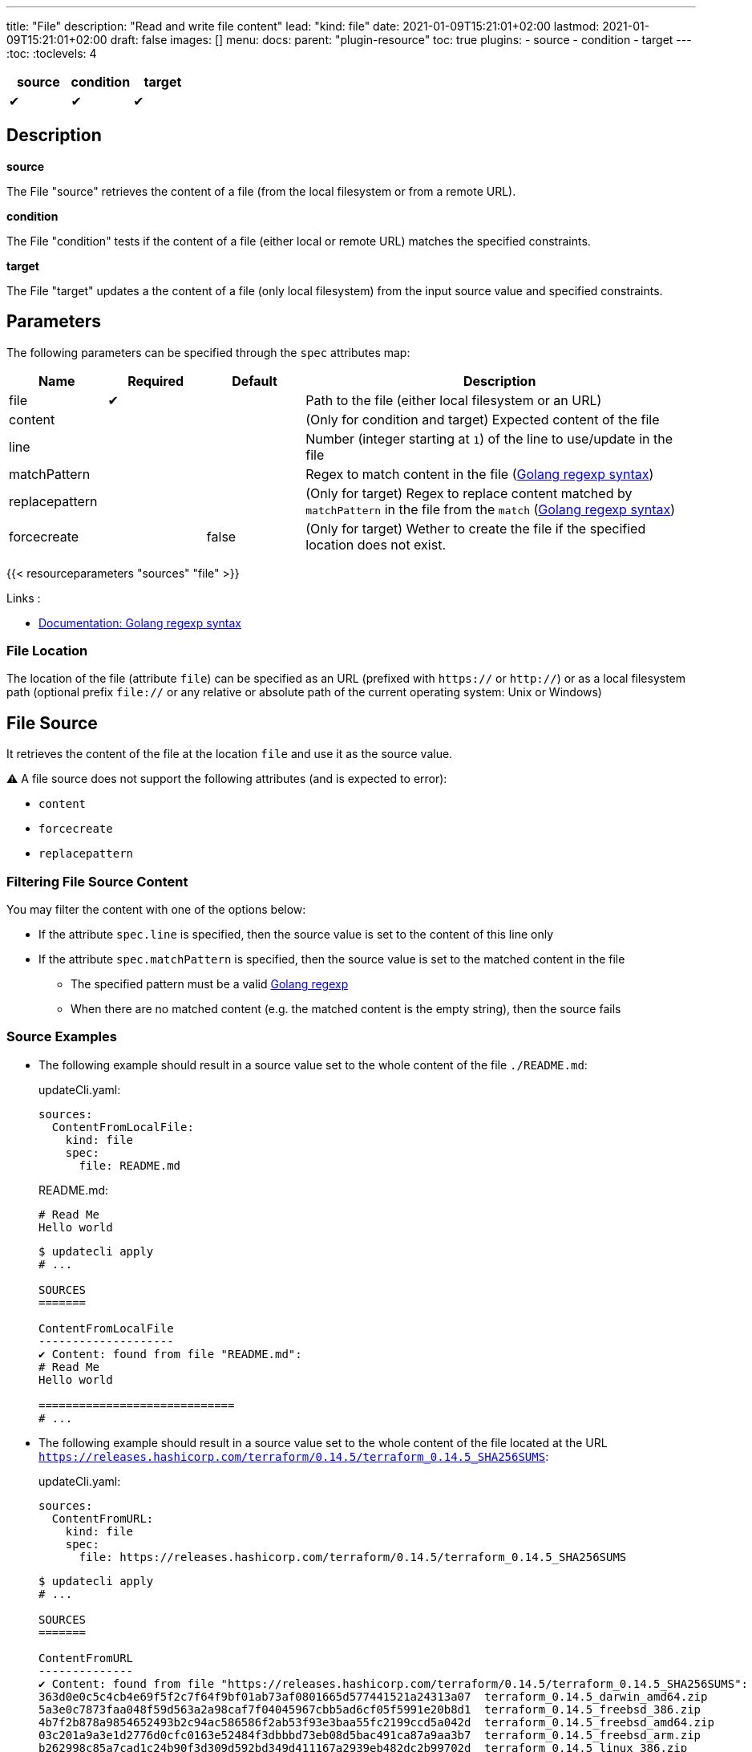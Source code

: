 ---
title: "File"
description: "Read and write file content"
lead: "kind: file"
date: 2021-01-09T15:21:01+02:00
lastmod: 2021-01-09T15:21:01+02:00
draft: false
images: []
menu:
  docs:
    parent: "plugin-resource"
toc: true
plugins:
  - source
  - condition
  - target
---
// <!-- Required for asciidoctor -->
:toc:
// Set toclevels to be at least your hugo [markup.tableOfContents.endLevel] config key
:toclevels: 4

[cols="1^,1^,1^",options=header]
|===
| source | condition | target
| &#10004; | &#10004; | &#10004;
|===

== Description

**source**

The File "source" retrieves the content of a file (from the local filesystem or from a remote URL).

**condition**

The File "condition" tests if the content of a file (either local or remote URL) matches the specified constraints.

**target**

The File "target" updates a the content of a file (only local filesystem) from the input source value and specified constraints.

== Parameters

The following parameters can be specified through the `spec` attributes map:

[cols="1,1,1,4",options=header]
|===
| Name | Required | Default |Description
| file | &#10004; | | Path to the file (either local filesystem or an URL)
| content | | | (Only for condition and target) Expected content of the file
| line | | | Number (integer starting at `1`) of the line to use/update in the file
| matchPattern | | | Regex to match content in the file (https://pkg.go.dev/regexp[Golang regexp syntax])
| replacepattern | | | (Only for target) Regex to replace content matched by `matchPattern` in the file from the `match` (https://pkg.go.dev/regexp[Golang regexp syntax])
| forcecreate | | false | (Only for target) Wether to create the file if the specified location does not exist.
|===

{{< resourceparameters "sources" "file" >}}

Links :

* https://pkg.go.dev/regexp[Documentation: Golang regexp syntax]

=== File Location

The location of the file (attribute `file`) can be specified as an URL (prefixed with `https://` or `http://`) or as a local filesystem path (optional prefix `file://` or any relative or absolute path of the current operating system: Unix or Windows)

== File Source

It retrieves the content of the file at the location `file` and use it as the source value.

:bulb: Please note that the source value might be a multiline string with endline characters.

⚠️ A file source does not support the following attributes (and is expected to error):

* `content`
* `forcecreate`
* `replacepattern`

=== Filtering File Source Content

You may filter the content with one of the options below:

* If the attribute `spec.line` is specified, then the source value is set to the content of this line only
* If the attribute `spec.matchPattern` is specified, then the source value is set to the matched content in the file
** The specified pattern must be a valid https://pkg.go.dev/regexp[Golang regexp]
** When there are no matched content (e.g. the matched content is the empty string), then the source fails


=== Source Examples

* The following example should result in a source value set to the whole content of the file `./README.md`:
+
[source,yaml]
.updateCli.yaml:
--
sources:
  ContentFromLocalFile:
    kind: file
    spec:
      file: README.md
--
+
[source,markdown]
.README.md:
--
# Read Me
Hello world
--
+
[source,shell]
--
$ updatecli apply
# ...

SOURCES
=======

ContentFromLocalFile
--------------------
✔ Content: found from file "README.md":
# Read Me
Hello world

=============================
# ...
--

* The following example should result in a source value set to the whole content of the file located at the URL `https://releases.hashicorp.com/terraform/0.14.5/terraform_0.14.5_SHA256SUMS`:
+
[source,yaml]
.updateCli.yaml:
--
sources:
  ContentFromURL:
    kind: file
    spec:
      file: https://releases.hashicorp.com/terraform/0.14.5/terraform_0.14.5_SHA256SUMS
--
+
[source,shell]
--
$ updatecli apply
# ...

SOURCES
=======

ContentFromURL
--------------
✔ Content: found from file "https://releases.hashicorp.com/terraform/0.14.5/terraform_0.14.5_SHA256SUMS":
363d0e0c5c4cb4e69f5f2c7f64f9bf01ab73af0801665d577441521a24313a07  terraform_0.14.5_darwin_amd64.zip
5a3e0c7873faa048f59d563a2a98caf7f04045967cbb5ad6cf05f5991e20b8d1  terraform_0.14.5_freebsd_386.zip
4b7f2b878a9854652493b2c94ac586586f2ab53f93e3baa55fc2199ccd5a042d  terraform_0.14.5_freebsd_amd64.zip
03c201a9a3e1d2776d0cfc0163e52484f3dbbbd73eb08d5bac491ca87a9aa3b7  terraform_0.14.5_freebsd_arm.zip
b262998c85a7cad1c24b90f3d309d592bd349d411167a2939eb482dc2b99702d  terraform_0.14.5_linux_386.zip
2899f47860b7752e31872e4d57b1c03c99de154f12f0fc84965e231bc50f312f  terraform_0.14.5_linux_amd64.zip
a971a5f5da82ea896a2e91fd828c90ea9c28e3de575d03a7ce25a5840ed7ae2b  terraform_0.14.5_linux_arm.zip
d3cab7d777eec230b67eb9723f3b271cd43e29c688439e4c67e3398cdaf6406b  terraform_0.14.5_linux_arm64.zip
67b153c8c754ca03e3f8954b201cf27ec31387c8d3c77d302d647417bc4a23f4  terraform_0.14.5_openbsd_386.zip
062fbc3f596490e33e6493a8e186ae50e7b6077ac2a842392991d918189187fc  terraform_0.14.5_openbsd_amd64.zip
f66920ffedd7e81cd116d185ada479ba466f5514f8b20194cc180d3c6184e060  terraform_0.14.5_solaris_amd64.zip
f8bf1fca0ef11a33955d225198d1211e15827d43488cc9174dcda14d1a7a1d19  terraform_0.14.5_windows_386.zip
5d25f9afc71fc49d5f3e8c7ccc3ccd83a840c56e7a015f55f321fc970a73050b  terraform_0.14.5_windows_amd64.zip

=============================
# ...
--

* The following example should result in a source value set to `Hello World` (e.g. the 2nd line of the file `./README.md`):
+
[source,yaml]
.source-file.yaml:
--
sources:
  ContentFromLocalFile:
    kind: file
    spec:
      file: README.md
      line: 2
--
+
[source,markdown]
.README.md:
--
# Read Me
Hello world
--
+
[source,shell]
--
$ updatecli apply
# ...

SOURCES
=======

ContentFromLocalFile
--------------------
✔ Content: found from file "README.md":
Hello world

=============================
# ...
--

* The following example should result in a source value set to `2899f47860b7752e31872e4d57b1c03c99de154f12f0fc84965e231bc50f312f  terraform_0.14.5_linux_amd64.zip` (e.g. the only line matching the pattern `'.*terraform_.*_linux_amd64.*'` at the URL `https://releases.hashicorp.com/terraform/0.14.5/terraform_0.14.5_SHA256SUMS`):
+
[source,yaml]
.updateCli.yaml:
--
sources:
  ContentFromURL:
    kind: file
    spec:
      file: https://releases.hashicorp.com/terraform/0.14.5/terraform_0.14.5_SHA256SUMS
      matchPattern: '.*terraform_.*_linux_amd64.*'
--
+
[source,shell]
--
$ updatecli apply
# ...

SOURCES
=======

ContentFromURL
--------------
✔ Content: found from file "https://releases.hashicorp.com/terraform/0.14.5/terraform_0.14.5_SHA256SUMS":
2899f47860b7752e31872e4d57b1c03c99de154f12f0fc84965e231bc50f312f  terraform_0.14.5_linux_amd64.zip

=============================
# ...
--

== File Condition

It checks that the content of the file matches the specified content and continue the pipeline execution,
or fails the pipeline (and never run the pipeline's targets).


⚠️ A file condition does not support the following attributes (and is expected to error):

* `forcecreate`
* `replacepattern`

=== Condition Input Value

The "Input Value" is the string to compare with the specified file content.

By default, the input value is set to the input source value associated to the condition
(e.g. either the source specified with the `sourceid` attribute or the only source if the pipeline only have one).

Alternatively you can disable the source input value with `disablesourceinput: true` and specify a custom content  with the `spec.content` attribute (see examples below).

⚠️ If both a source input value and a `spec.content` are detected, then the condition fails with an error.

=== Filtering File Condition Content

You may filter the content of the file to be compared to the <<Input Value>> with one of the options below:

* If the attribute `spec.line` is specified, then the input value is only compared to the content of this line
* If the attribute `spec.matchPattern` is specified, then the input value is only compared to the matched content in the file
** The specified pattern must be a valid https://pkg.go.dev/regexp[Golang regexp]

=== Condition Examples

* The following example returns "true" if the content of the file `./LICENSE` is the same as
the value of the source named `ContentFromURL`:
+
[source,yaml]
--
conditions:
  LocalFileHasSameContentAsSource:
    kind: file
    sourceid: ContentFromURL
    spec:
      file: LICENSE
--
+
[source,shell]
--
$ updatecli apply
# ...

CONDITIONS:
===========

LocalFileHasSameContentAsSource
-------------------------------
✔ Content of the file "LICENSE" is the same as the input source value.

=============================
--

* The following example returns "true" if the content of the URL `https://releases.hashicorp.com/terraform/0.14.5/terraform_0.14.5_SHA256SUMS` is the same as
the value of the source named `checksums`:
+
[source,yaml]
.updateCli.yaml
--
# ...
conditions:
  URLHasSameContentAsSource:
    kind: file
    sourceid: checksums
    spec:
      file: https://releases.hashicorp.com/terraform/0.14.5/terraform_0.14.5_SHA256SUMS
--
+
[source,shell]
--
$ updatecli apply
# ...

CONDITIONS:
===========

URLHasSameContentAsSource
-------------------------------
✔ Content of the file "https://releases.hashicorp.com/terraform/0.14.5/terraform_0.14.5_SHA256SUMS" is the same as the input source value.

=============================
--

* The following example returns "true" if the line n°2 of the local file `README.md` is equal to the specified content `Hello world` (input value defers to `spec.content` as the input source is disabled):
+
[source,yaml]
.updateCli.yaml
--
conditions:
  LocalFileHasLineMatchingCustomContent:
    kind: file
    disablesourceinput: true
    spec:
      file: README.md
      line: 2
      content: 'Hello world'
--
+
[source,shell]
--
$ updatecli apply
# ...

CONDITIONS:
===========

LocalFileHasLineMatchingCustomContent
-------------------------------------
✔ Content of the file "README.md" (line 2) is the same as the specified content.

=============================
--

* The following example returns "true" if the line n°5 of the local file `README.md` exists (e.g. is not empty, because no source input value and no `spec.content` are specified):
+
[source,yaml]
.updateCli.yaml
--
conditions:
  LocalFileHasLine2NonEmpty:
    kind: file
    disablesourceinput: true
    spec:
      file: README.md
      line: 2
--
+
[source,shell]
--
$ updatecli apply
# ...

CONDITIONS:
===========

LocalFileHasLine2NonEmpty
-------------------------
✔ Content of the file "README.md" (line 2) is not empty and the file exists.

=============================
--

* The following example returns "true" if the content from the URL `https://releases.hashicorp.com/terraform/0.14.5/terraform_0.14.5_SHA256SUMS` matches the pattern `'.*terraform_.*_linux.*'` (there are 4 lines matching this pattern in this example):
+
[source,yaml]
.updateCli.yaml
--
conditions:
  UrlContentMatchesPattern:
    kind: file
    disablesourceinput: true
    spec:
      file: https://releases.hashicorp.com/terraform/0.14.5/terraform_0.14.5_SHA256SUMS
      matchPattern: '.*terraform_.*_linux.*'
--
+
[source,shell]
--
$ updatecli apply
# ...

CONDITIONS:
===========

UrlContentMatchesPattern
------------------------
✔ Content of the file "https://releases.hashicorp.com/terraform/0.14.5/terraform_0.14.5_SHA256SUMS" matched the pattern ".*terraform_.*_linux.*"

=============================
--

== File Target

It writes the input value into the specified file.
The content update can be restricted (see the section <<Restricting File Content Update>> below) and the file can be created if it does not exist.

⚠️ A file target only supports local files but does not support URLs (remote files).

=== Create File When Absent

By default, a file target errors when the specified file does not exist.

If you want to force the creation of the file prior to the file target execution,
you can specify the `spec.forcecreate` attribute to `true`.

⚠️ If the attribute `spec.line` is defined along with `spec.forcecreate`, then the target is expected to fail, as it makes no sense to write a line in a file which does not exist.

=== Target Input Value

The "Input Value" is the string to write to the specified file.

* By default, the input value is set to the input source value associated to the target
(e.g. either the source specified with the `sourceid` attribute or the only source if the pipeline only have one).

* You can also specify a custom content with the `spec.content` attribute instead of using the input source value.
Using the `spec.content` is useful when you need to templatize with the source input value (see example below).

* Finally, you can define a https://pkg.go.dev/regexp[Golang regexp] in the attribute `spec.ReplacePattern`,
if and only if you also specified a `spec.matchPattern` (see <<Restricting File Content Update>> and <<Target Examples>> for more details).
** Regexp's capturing group are supported (this is the recommended use case)

=== Restricting File Content Update

You may restrict which part of the specified file to be updated with the input value with the following options:

* If the attribute `spec.line` is specified, then the input value is only written to the specified line.
** When the input value is a multi-line string, then additional lines are inserted (the 1st line of the input value is written to the specified line, and subsequent input value's lines are inserted)

* If the attribute `spec.matchPattern` is specified, then all the matching patterns are replaced by the input value.
** The specified pattern must be a valid https://pkg.go.dev/regexp[Golang regexp]
** As described in <<Target Input Value>>, the input value can be the input source, a content string or a regexp "replace pattern"
** Please note that the matched content can be a line but also a substring!

=== Target Examples

* The following target writes the result of the input source `generatedReadMeContent` to the file `README.md` (overriding the existing content) and creates the file if does not exist:
+
[source,yaml]
.updateCli.yaml:
--
# ..
targets:
  setFileContent:
    kind: file
    sourceid: generatedReadMeContent
    spec:
      file: README.md
      forcecreate: true
--
+
[source,shell]
--
$ updatecli diff

#...
TARGETS
========

setFileContent
--------------

**Dry Run enabled**

Creating a new file at "README.md"
✔ File content for "README.md", updated.

<
---
> # ReadMe
> Hello world
--

* The following target only overrides the 3rd line of the file `versions.txt` with the templatized value specified with the `spec.content` attribute.
In this example, is defines a new version from the input source named `getMavenVersion`:
+
[source,yaml]
.updateCli.yaml:
--
# ..
targets:
  updateCopyrightYear:
    kind: file
    sourceid: getMavenVersion # Source Value is "3.8.3"
    spec:
      file: versions.txt
      line: 3
      content: maven_version = "{{ source `getMavenVersion` }}"
--
+
[source,shell]
--
$ updatecli diff

#...
TARGETS
========

setLineOfFileWithContent
------------------------

**Dry Run enabled**

✔ The line 3 of the file "versions.txt" was updated:

< maven_version = "3.6.2"
---
> maven_version = "3.8.3"
--


* The following target replaces, in the file `LICENSE`, the string occurrences matched by the pattern `Copyright \(c\) (\d*) (.\*)` by
the string `Copyright (c) 2021 $2` where `$2` is the content right-matched by `(.*)`
(e.g this example updates the year on the "Copyright" substrings to 2021 while keeping the existing content such as contributors).:
+
[source,yaml]
.updateCli.yaml:
--
# ..
targets:
  updateCopyrightYear:
    kind: file
    sourceid: whateverSource # Will be ignored as `replacepattern` is specified
    spec:
      file: LICENSE
      matchPattern: 'Copyright \(c\) (\d*) (.*)'
      replacepattern: 'Copyright (c) 2021 $2'
--
+
[source,shell]
--
$ updatecli diff

TARGETS
========

updateCopyrightYear
--------------

**Dry Run enabled**

✔ File content for "LICENSE", updated.

< Copyright (c) 2020 Olblak
---
> Copyright (c) 2021 Olblak
--


== Reference


[source,yaml]
----
---
title: Show a set of file resources as a generic example
sources:
  ContentFromLocalFile:
    kind: file
    spec:
      file: LICENSE
  ContentFromURL:
    kind: file
    spec:
      file: https://releases.hashicorp.com/terraform/0.14.5/terraform_0.14.5_SHA256SUMS
  LineFromLocalFile:
    kind: file
    spec:
      file: LICENSE
      line: 3
  LineFromURL:
    kind: file
    spec:
      file: https://releases.hashicorp.com/terraform/0.14.5/terraform_0.14.5_SHA256SUMS
      line: 3
  SingleLineFromFileWithPattern:
    kind: file
    spec:
      file: LICENSE
      matchPattern: 'Copyright.*' # Returns a single line
  MultipleLinesFromURLWithPattern:
    kind: file
    spec:
      file: https://releases.hashicorp.com/terraform/0.14.5/terraform_0.14.5_SHA256SUMS
      matchPattern: '.*terraform_.*_linux.*' # Returns a multi-line content as multiple lines are matched
conditions:
  LocalFileHasSameContentAsSource:
    kind: file
    sourceid: ContentFromLocalFile
    spec:
      file: LICENSE
  URLFileMatchesSpecifiedContent:
    kind: file
    disablesourceinput: true
    spec:
      file: https://get.helm.sh/helm-v3.5.0-darwin-amd64.tar.gz.sha256sum
      content: |
        53378d8de087395ece3876795111a8077f2451f080ec6150d777cc3105214520  helm-v3.5.0-darwin-amd64.tar.gz
  LocalFileHasLine:
    kind: file
    disablesourceinput: true
    spec:
      file: LICENSE
      line: 5 # The file './LICENSE' has a 5th line which is NOT empty
  URLFileHasLineMatchingSource:
    kind: file
    sourceid: LineFromURL
    spec:
      file: https://releases.hashicorp.com/terraform/0.14.5/terraform_0.14.5_SHA256SUMS
      line: 3 # The line 3 of the file matches the source LineFromURL
  LocalFileHasLineMatchingSource:
    kind: file
    sourceid: LineFromLocalFile
    spec:
      file: LICENSE
      line: 3 # The file './LICENSE' has a 3rd line which is NOT empty and matches the source LineFromLocalFile
  LocalFileHasLineMatchingCustomContent:
    kind: file
    disablesourceinput: true
    spec:
      file: LICENSE
      line: 3
      content: '{{ source `LineFromLocalFile` }}'
  LocalFileMatchesPattern:
    kind: file
    disablesourceinput: true
    spec:
      file: "LICENSE"
      matchPattern: 'Copyright \(c\) (\d*) Olblak'
  ######## Expected Failures
  ## Should fail condition if uncommented
  # LocalFileHasDifferentContentAsSource:
  #   kind: file
  #   sourceid: ContentFromURL
  #   spec:
  #     file: LICENSE
  # URLFileDifferentThanSpecifiedContent:
  #   kind: file
  #   disablesourceinput: true
  #   spec:
  #     file: https://releases.hashicorp.com/terraform/0.14.5/terraform_0.14.5_SHA256SUMS
  #     content: |
  #       53378d8de087395ece3876795111a8077f2451f080ec6150d777cc3105214520  helm-v3.5.0-darwin-amd64.tar.gz
  # LocalFileDoesNotHasLine:
  #   kind: file
  #   disablesourceinput: true
  #   spec:
  #     file: LICENSE
  #     line: 12345 # The file './LICENSE' does NOT have a 12345th line
  ## Should fail validation if uncommented
  # FailsToValidateBecauseMutuallyExclusiveAttributes:
  #   kind: file
  #   sourceid: ContentFromLocalFile
  #   spec:
  #     file: https://get.helm.sh/helm-v3.5.0-darwin-amd64.tar.gz.sha256sum
  #     content: |
  #       53378d8de087395ece3876795111a8077f2451f080ec6150d777cc3105214520  helm-v3.5.0-darwin-amd64.tar.gz
targets:
  setFileContent:
    kind: file
    sourceid: ContentFromURL
    spec:
      file: terraform_0.14.5_SHA256SUMS
      forcecreate: true
  setLineOfFile:
    kind: file
    sourceid: LineFromLocalFile
    spec:
      file: LICENSE
      line: 5
  setLineOfFileWithContent:
    kind: file
    sourceid: LineFromLocalFile
    spec:
      file: LICENSE
      line: 3
      content: oldline was "{{ source `LineFromLocalFile` }}"
  setLineWithMatchAndReplacePatterns:
    kind: file
    sourceid: ContentFromURL
    spec:
      file: LICENSE
      matchPattern: 'Copyright \(c\) (\d*) (.*)'
      replacepattern: 'Copyright (c) 2021 $2'
  setLineWithMatchAndContent:
    kind: file
    sourceid: ContentFromURL
    spec:
      file: LICENSE
      matchPattern: 'Copyright \(c\) (\d*) (.*)'
      content: 'Copyright (c) 2021 FooBar'
  setLineWithMatchAndSource:
    kind: file
    sourceid: ContentFromURL
    spec:
      file: LICENSE
      matchPattern: 'Copyright \(c\) (\d*) (.*)'
----
